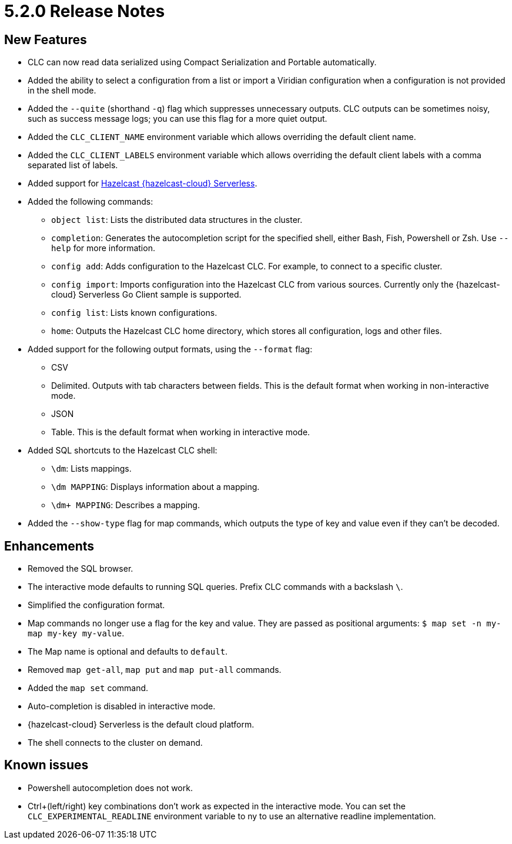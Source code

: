 = 5.2.0 Release Notes

== New Features

* CLC can now read data serialized using Compact Serialization and Portable automatically.
* Added the ability to select a configuration from a list or import a Viridian configuration when a configuration is not provided in the shell mode.
* Added the `--quite` (shorthand `-q`) flag which suppresses unnecessary outputs. CLC outputs can be sometimes noisy, such as success message logs; you can use this flag for a more quiet output.
* Added the `CLC_CLIENT_NAME` environment variable which allows overriding the default client name.
* Added the `CLC_CLIENT_LABELS` environment variable which allows overriding the default client labels with a comma separated list of labels.

* Added support for link:https://hazelcast.com/products/viridian/[Hazelcast {hazelcast-cloud} Serverless].

* Added the following commands:

** `object list`: Lists the distributed data structures in the cluster.
** `completion`: Generates the autocompletion script for the specified shell, either Bash, Fish, Powershell or Zsh. Use `--help` for more information.
** `config add`: Adds configuration to the Hazelcast CLC. For example, to connect to a specific cluster.
** `config import`: Imports configuration into the Hazelcast CLC from various sources. Currently only the {hazelcast-cloud} Serverless Go Client sample is supported.
** `config list`: Lists known configurations.
** `home`: Outputs the Hazelcast CLC home directory, which stores all configuration, logs and other files.

* Added support for the following output formats, using the `--format` flag:

** CSV
** Delimited. Outputs with tab characters between fields. This is the default format when working in non-interactive mode.
** JSON
** Table. This is the default format when working in interactive mode.

* Added SQL shortcuts to the Hazelcast CLC shell:
** `\dm`: Lists mappings.
** `\dm MAPPING`: Displays information about a mapping.
** `\dm+ MAPPING`: Describes a mapping.

* Added the `--show-type` flag for map commands, which outputs the type of key and value even if they can't be decoded.

== Enhancements

* Removed the SQL browser.
* The interactive mode defaults to running SQL queries. Prefix CLC commands with a backslash `\`.
* Simplified the configuration format.
* Map commands no longer use a flag for the key and value. They are passed as positional arguments: `$ map set -n my-map my-key my-value`.
* The Map name is optional and defaults to `default`.
* Removed `map get-all`, `map put` and `map put-all` commands.
* Added the `map set` command.
* Auto-completion is disabled in interactive mode.
* {hazelcast-cloud} Serverless is the default cloud platform.
* The shell connects to the cluster on demand.

== Known issues

* Powershell autocompletion does not work.
* Ctrl+(left/right) key combinations don't work as expected in the interactive mode. You can set the `CLC_EXPERIMENTAL_READLINE` environment variable to ny to use an alternative readline implementation.
